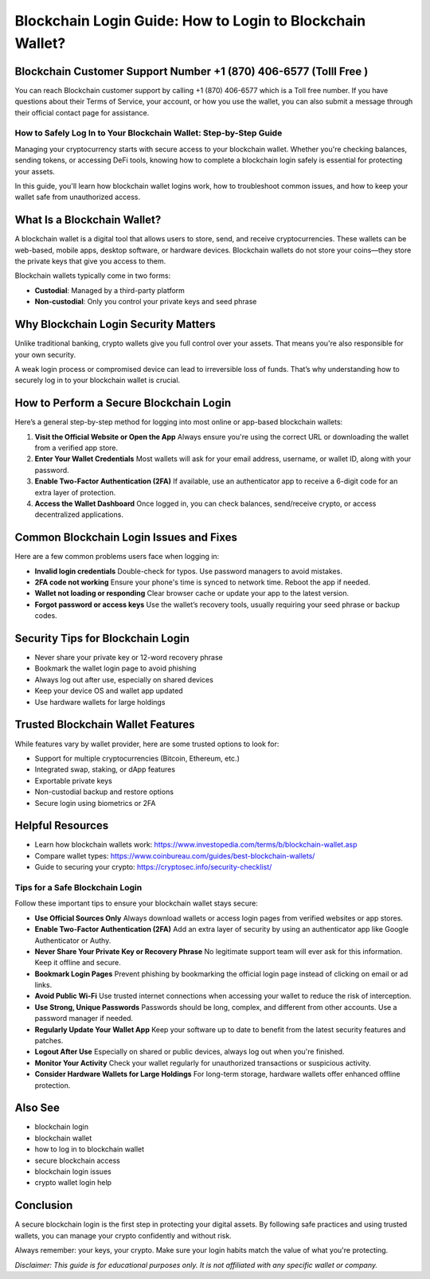 ##################
Blockchain Login Guide: How to Login to Blockchain Wallet?
##################

.. meta::
   :msvalidate.01: B6EE421CD1D380A4016F1B0EE988CE90

.. image:: blank.png
      :width: 350px
      :align: center
      :height: 20px

.. tip::
Blockchain Customer Support Number +1 (870) 406-6577 (Tolll Free )
----------------------------

You can reach Blockchain customer support by calling +1 (870) 406-6577 which is a Toll free number. If you have questions about their Terms of Service, your account, or how you use the wallet, you can also submit a message through their official contact page for assistance.


How to Safely Log In to Your Blockchain Wallet: Step-by-Step Guide
===================================================================

Managing your cryptocurrency starts with secure access to your blockchain wallet. Whether you're checking balances, sending tokens, or accessing DeFi tools, knowing how to complete a blockchain login safely is essential for protecting your assets.

In this guide, you'll learn how blockchain wallet logins work, how to troubleshoot common issues, and how to keep your wallet safe from unauthorized access.

What Is a Blockchain Wallet?
----------------------------

A blockchain wallet is a digital tool that allows users to store, send, and receive cryptocurrencies. These wallets can be web-based, mobile apps, desktop software, or hardware devices. Blockchain wallets do not store your coins—they store the private keys that give you access to them.

Blockchain wallets typically come in two forms:

- **Custodial**: Managed by a third-party platform
- **Non-custodial**: Only you control your private keys and seed phrase

Why Blockchain Login Security Matters
-------------------------------------

Unlike traditional banking, crypto wallets give you full control over your assets. That means you're also responsible for your own security.

A weak login process or compromised device can lead to irreversible loss of funds. That’s why understanding how to securely log in to your blockchain wallet is crucial.

How to Perform a Secure Blockchain Login
----------------------------------------

Here’s a general step-by-step method for logging into most online or app-based blockchain wallets:

1. **Visit the Official Website or Open the App**  
   Always ensure you're using the correct URL or downloading the wallet from a verified app store.

2. **Enter Your Wallet Credentials**  
   Most wallets will ask for your email address, username, or wallet ID, along with your password.

3. **Enable Two-Factor Authentication (2FA)**  
   If available, use an authenticator app to receive a 6-digit code for an extra layer of protection.

4. **Access the Wallet Dashboard**  
   Once logged in, you can check balances, send/receive crypto, or access decentralized applications.

Common Blockchain Login Issues and Fixes
----------------------------------------

Here are a few common problems users face when logging in:

- **Invalid login credentials**  
  Double-check for typos. Use password managers to avoid mistakes.

- **2FA code not working**  
  Ensure your phone's time is synced to network time. Reboot the app if needed.

- **Wallet not loading or responding**  
  Clear browser cache or update your app to the latest version.

- **Forgot password or access keys**  
  Use the wallet’s recovery tools, usually requiring your seed phrase or backup codes.

Security Tips for Blockchain Login
----------------------------------

- Never share your private key or 12-word recovery phrase  
- Bookmark the wallet login page to avoid phishing  
- Always log out after use, especially on shared devices  
- Keep your device OS and wallet app updated  
- Use hardware wallets for large holdings

Trusted Blockchain Wallet Features
----------------------------------

While features vary by wallet provider, here are some trusted options to look for:

- Support for multiple cryptocurrencies (Bitcoin, Ethereum, etc.)  
- Integrated swap, staking, or dApp features  
- Exportable private keys  
- Non-custodial backup and restore options  
- Secure login using biometrics or 2FA

Helpful Resources
-----------------

- Learn how blockchain wallets work: https://www.investopedia.com/terms/b/blockchain-wallet.asp  
- Compare wallet types: https://www.coinbureau.com/guides/best-blockchain-wallets/  
- Guide to securing your crypto: https://cryptosec.info/security-checklist/

Tips for a Safe Blockchain Login
================================

Follow these important tips to ensure your blockchain wallet stays secure:

- **Use Official Sources Only**  
  Always download wallets or access login pages from verified websites or app stores.

- **Enable Two-Factor Authentication (2FA)**  
  Add an extra layer of security by using an authenticator app like Google Authenticator or Authy.

- **Never Share Your Private Key or Recovery Phrase**  
  No legitimate support team will ever ask for this information. Keep it offline and secure.

- **Bookmark Login Pages**  
  Prevent phishing by bookmarking the official login page instead of clicking on email or ad links.

- **Avoid Public Wi-Fi**  
  Use trusted internet connections when accessing your wallet to reduce the risk of interception.

- **Use Strong, Unique Passwords**  
  Passwords should be long, complex, and different from other accounts. Use a password manager if needed.

- **Regularly Update Your Wallet App**  
  Keep your software up to date to benefit from the latest security features and patches.

- **Logout After Use**  
  Especially on shared or public devices, always log out when you're finished.

- **Monitor Your Activity**  
  Check your wallet regularly for unauthorized transactions or suspicious activity.

- **Consider Hardware Wallets for Large Holdings**  
  For long-term storage, hardware wallets offer enhanced offline protection.

Also See
-----------------

- blockchain login  
- blockchain wallet  
- how to log in to blockchain wallet  
- secure blockchain access  
- blockchain login issues  
- crypto wallet login help

Conclusion
----------

A secure blockchain login is the first step in protecting your digital assets. By following safe practices and using trusted wallets, you can manage your crypto confidently and without risk.

Always remember: your keys, your crypto. Make sure your login habits match the value of what you're protecting.

*Disclaimer: This guide is for educational purposes only. It is not affiliated with any specific wallet or company.*

